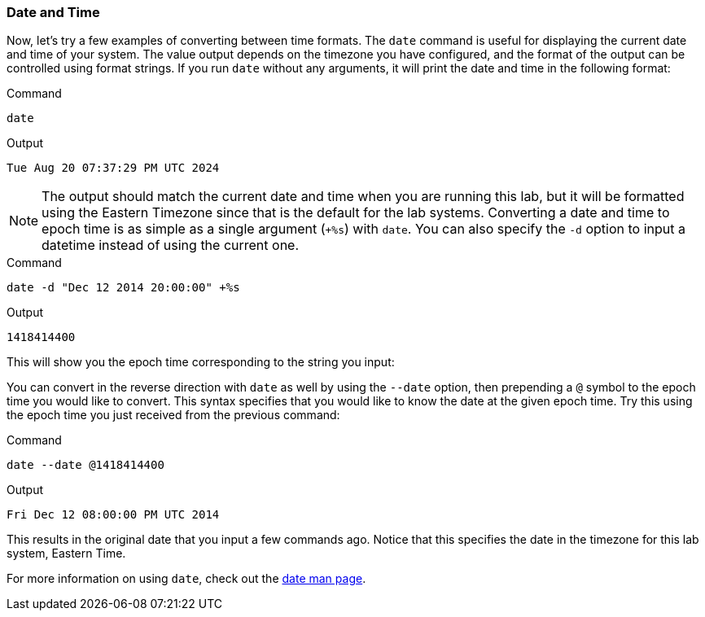 === Date and Time

Now, let’s try a few examples of converting between time formats. The
`date` command is useful for displaying the current date and time of
your system. The value output depends on the timezone you have
configured, and the format of the output can be controlled using format
strings. If you run `date` without any arguments, it will print the date
and time in the following format:

.Command
[source,bash,subs="+macros,+attributes",role=execute]
----
date
----

.Output
[source,text]
----
Tue Aug 20 07:37:29 PM UTC 2024
----

NOTE: The output should match the current date and time when you are
running this lab, but it will be formatted using the Eastern Timezone
since that is the default for the lab systems. Converting a date and
time to epoch time is as simple as a single argument (`+%s`) with
`date`. You can also specify the `-d` option to input a datetime instead
of using the current one.

.Command
[source,bash,subs="+macros,+attributes",role=execute]
----
date -d "Dec 12 2014 20:00:00" +%s
----

.Output
[source,text]
----
1418414400
----

This will show you the epoch time corresponding to the string you input:

You can convert in the reverse direction with `date` as well by using
the `--date` option, then prepending a `@` symbol to the epoch time you
would like to convert. This syntax specifies that you would like to know
the date at the given epoch time. Try this using the epoch time you just
received from the previous command:

.Command
[source,bash,subs="+macros,+attributes",role=execute]
----
date --date @1418414400
----

.Output
[source,text]
----
Fri Dec 12 08:00:00 PM UTC 2014
----

This results in the original date that you input a few commands ago.
Notice that this specifies the date in the timezone for this lab system,
Eastern Time.

For more information on using `date`, check out the
https://man7.org/linux/man-pages/man1/date.1.html[date man page,window=read-later].
